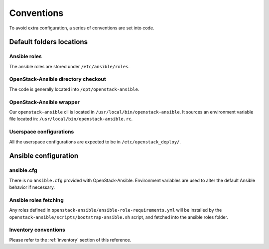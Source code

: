 ===========
Conventions
===========

To avoid extra configuration, a series of conventions are set into code.

Default folders locations
=========================

Ansible roles
~~~~~~~~~~~~~

The ansible roles are stored under ``/etc/ansible/roles``.

OpenStack-Ansible directory checkout
~~~~~~~~~~~~~~~~~~~~~~~~~~~~~~~~~~~~

The code is generally located into ``/opt/openstack-ansible``.

OpenStack-Ansible wrapper
~~~~~~~~~~~~~~~~~~~~~~~~~

Our ``openstack-ansible`` cli is located in ``/usr/local/bin/openstack-ansible``.
It sources an environment variable file located in:
``/usr/local/bin/openstack-ansible.rc``.

Userspace configurations
~~~~~~~~~~~~~~~~~~~~~~~~

All the userspace configurations are expected to be in
``/etc/openstack_deploy/``.

Ansible configuration
=====================

ansible.cfg
~~~~~~~~~~~

There is no ``ansible.cfg`` provided with OpenStack-Ansible.
Environment variables are used to alter the default
Ansible behavior if necessary.

Ansible roles fetching
~~~~~~~~~~~~~~~~~~~~~~

Any roles defined in ``openstack-ansible/ansible-role-requirements.yml``
will be installed by the
``openstack-ansible/scripts/bootstrap-ansible.sh`` script, and fetched
into the ansible roles folder.

Inventory conventions
~~~~~~~~~~~~~~~~~~~~~

Please refer to the :ref:`inventory` section of this reference.
